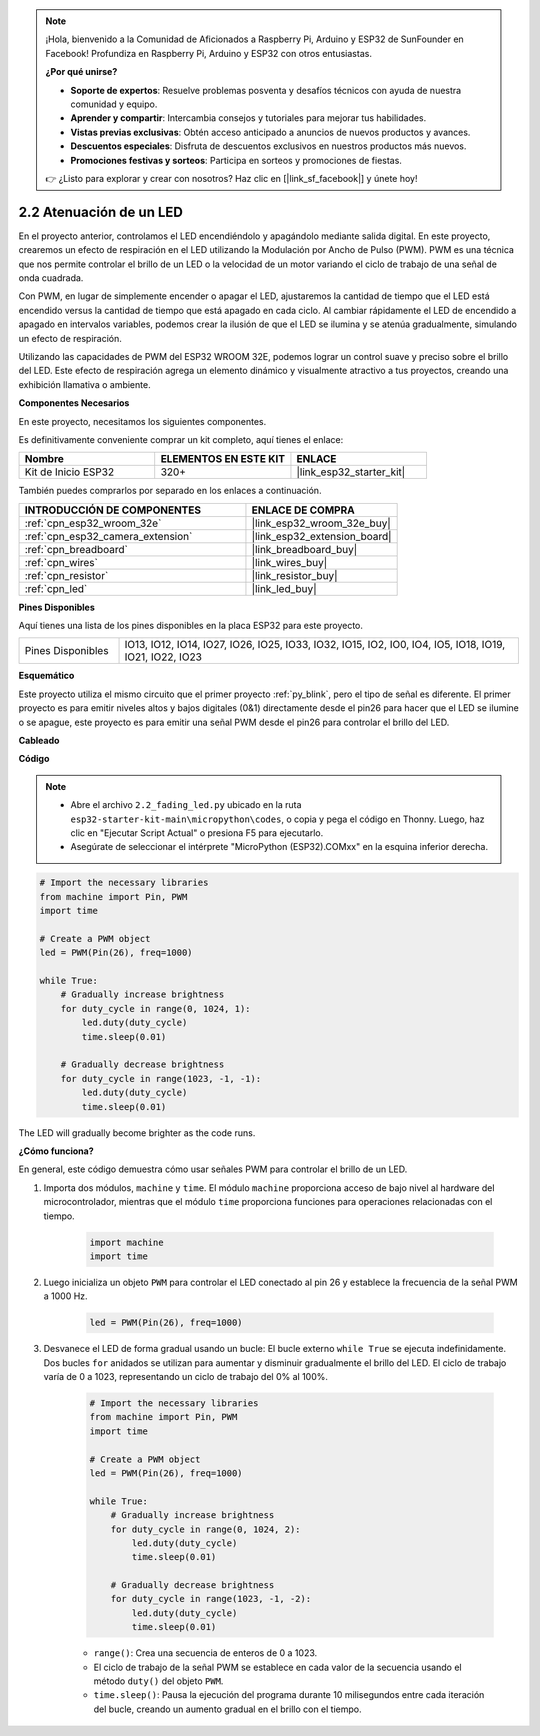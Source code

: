 .. note::

    ¡Hola, bienvenido a la Comunidad de Aficionados a Raspberry Pi, Arduino y ESP32 de SunFounder en Facebook! Profundiza en Raspberry Pi, Arduino y ESP32 con otros entusiastas.

    **¿Por qué unirse?**

    - **Soporte de expertos**: Resuelve problemas posventa y desafíos técnicos con ayuda de nuestra comunidad y equipo.
    - **Aprender y compartir**: Intercambia consejos y tutoriales para mejorar tus habilidades.
    - **Vistas previas exclusivas**: Obtén acceso anticipado a anuncios de nuevos productos y avances.
    - **Descuentos especiales**: Disfruta de descuentos exclusivos en nuestros productos más nuevos.
    - **Promociones festivas y sorteos**: Participa en sorteos y promociones de fiestas.

    👉 ¿Listo para explorar y crear con nosotros? Haz clic en [|link_sf_facebook|] y únete hoy!

.. _py_fading:

2.2 Atenuación de un LED
===================================

En el proyecto anterior, controlamos el LED encendiéndolo y apagándolo mediante salida digital. En este proyecto, crearemos un efecto de respiración en el LED utilizando la Modulación por Ancho de Pulso (PWM). PWM es una técnica que nos permite controlar el brillo de un LED o la velocidad de un motor variando el ciclo de trabajo de una señal de onda cuadrada.

Con PWM, en lugar de simplemente encender o apagar el LED, ajustaremos la cantidad de tiempo que el LED está encendido versus la cantidad de tiempo que está apagado en cada ciclo. Al cambiar rápidamente el LED de encendido a apagado en intervalos variables, podemos crear la ilusión de que el LED se ilumina y se atenúa gradualmente, simulando un efecto de respiración.

Utilizando las capacidades de PWM del ESP32 WROOM 32E, podemos lograr un control suave y preciso sobre el brillo del LED. Este efecto de respiración agrega un elemento dinámico y visualmente atractivo a tus proyectos, creando una exhibición llamativa o ambiente.

**Componentes Necesarios**

En este proyecto, necesitamos los siguientes componentes.

Es definitivamente conveniente comprar un kit completo, aquí tienes el enlace:

.. list-table::
    :widths: 20 20 20
    :header-rows: 1

    *   - Nombre
        - ELEMENTOS EN ESTE KIT
        - ENLACE
    *   - Kit de Inicio ESP32
        - 320+
        - |link_esp32_starter_kit|

También puedes comprarlos por separado en los enlaces a continuación.

.. list-table::
    :widths: 30 20
    :header-rows: 1

    *   - INTRODUCCIÓN DE COMPONENTES
        - ENLACE DE COMPRA

    *   - :ref:`cpn_esp32_wroom_32e`
        - |link_esp32_wroom_32e_buy|
    *   - :ref:`cpn_esp32_camera_extension`
        - |link_esp32_extension_board|
    *   - :ref:`cpn_breadboard`
        - |link_breadboard_buy|
    *   - :ref:`cpn_wires`
        - |link_wires_buy|
    *   - :ref:`cpn_resistor`
        - |link_resistor_buy|
    *   - :ref:`cpn_led`
        - |link_led_buy|

**Pines Disponibles**

Aquí tienes una lista de los pines disponibles en la placa ESP32 para este proyecto.

.. list-table::
    :widths: 5 20 

    * - Pines Disponibles
      - IO13, IO12, IO14, IO27, IO26, IO25, IO33, IO32, IO15, IO2, IO0, IO4, IO5, IO18, IO19, IO21, IO22, IO23

**Esquemático**

.. image:: ../../img/circuit/circuit_2.1_led.png

Este proyecto utiliza el mismo circuito que el primer proyecto :ref:`py_blink`, pero el tipo de señal es diferente. El primer proyecto es para emitir niveles altos y bajos digitales (0&1) directamente desde el pin26 para hacer que el LED se ilumine o se apague, este proyecto es para emitir una señal PWM desde el pin26 para controlar el brillo del LED.

**Cableado**

.. image:: ../../img/wiring/2.1_hello_led_bb.png

**Código**

.. note::

    * Abre el archivo ``2.2_fading_led.py`` ubicado en la ruta ``esp32-starter-kit-main\micropython\codes``, o copia y pega el código en Thonny. Luego, haz clic en "Ejecutar Script Actual" o presiona F5 para ejecutarlo.
    * Asegúrate de seleccionar el intérprete "MicroPython (ESP32).COMxx" en la esquina inferior derecha. 

.. code-block:: python

    # Import the necessary libraries
    from machine import Pin, PWM
    import time

    # Create a PWM object
    led = PWM(Pin(26), freq=1000)

    while True:
        # Gradually increase brightness
        for duty_cycle in range(0, 1024, 1):
            led.duty(duty_cycle)
            time.sleep(0.01)

        # Gradually decrease brightness
        for duty_cycle in range(1023, -1, -1):
            led.duty(duty_cycle)
            time.sleep(0.01)


The LED will gradually become brighter as the code runs.

**¿Cómo funciona?**

En general, este código demuestra cómo usar señales PWM para controlar el brillo de un LED.


#. Importa dos módulos, ``machine`` y ``time``. El módulo ``machine`` proporciona acceso de bajo nivel al hardware del microcontrolador, mientras que el módulo ``time`` proporciona funciones para operaciones relacionadas con el tiempo.

    .. code-block:: python

        import machine
        import time

#. Luego inicializa un objeto ``PWM`` para controlar el LED conectado al pin 26 y establece la frecuencia de la señal PWM a 1000 Hz.

    .. code-block:: python

        led = PWM(Pin(26), freq=1000)

#. Desvanece el LED de forma gradual usando un bucle: El bucle externo ``while True`` se ejecuta indefinidamente. Dos bucles ``for`` anidados se utilizan para aumentar y disminuir gradualmente el brillo del LED. El ciclo de trabajo varía de 0 a 1023, representando un ciclo de trabajo del 0% al 100%.

    .. code-block:: python

        # Import the necessary libraries
        from machine import Pin, PWM
        import time

        # Create a PWM object
        led = PWM(Pin(26), freq=1000)

        while True:
            # Gradually increase brightness
            for duty_cycle in range(0, 1024, 2):
                led.duty(duty_cycle)
                time.sleep(0.01)

            # Gradually decrease brightness
            for duty_cycle in range(1023, -1, -2):
                led.duty(duty_cycle)
                time.sleep(0.01)


    * ``range()``: Crea una secuencia de enteros de 0 a 1023. 
    * El ciclo de trabajo de la señal PWM se establece en cada valor de la secuencia usando el método ``duty()`` del objeto ``PWM``. 
    * ``time.sleep()``: Pausa la ejecución del programa durante 10 milisegundos entre cada iteración del bucle, creando un aumento gradual en el brillo con el tiempo.

    
